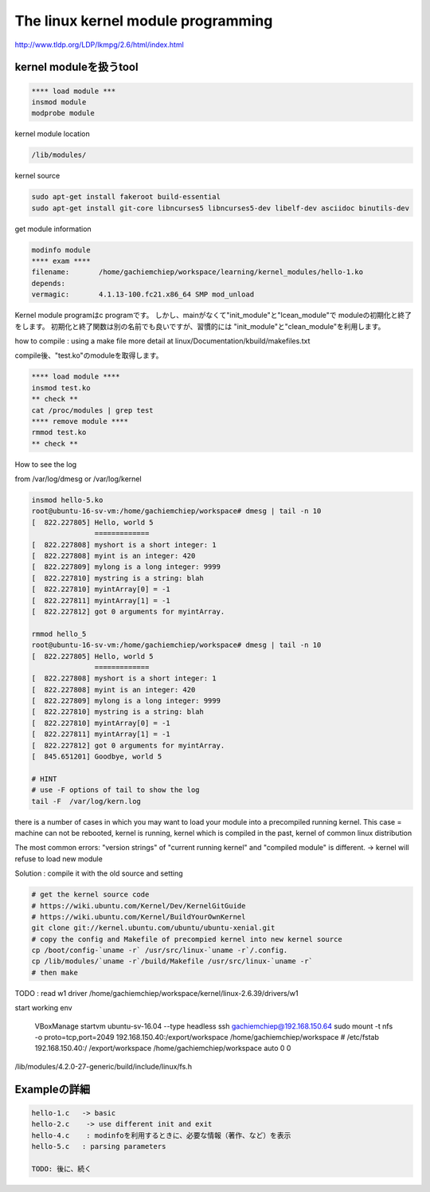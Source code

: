 The linux kernel module programming
======================================

http://www.tldp.org/LDP/lkmpg/2.6/html/index.html



kernel moduleを扱うtool
------------------------

.. code-block:: html

    **** load module ***
    insmod module
    modprobe module

kernel module location

.. code-block:: html

        /lib/modules/

kernel source

.. code-block:: html

    sudo apt-get install fakeroot build-essential
    sudo apt-get install git-core libncurses5 libncurses5-dev libelf-dev asciidoc binutils-dev

get module information

.. code-block:: html

    modinfo module
    **** exam ****
    filename:       /home/gachiemchiep/workspace/learning/kernel_modules/hello-1.ko
    depends:
    vermagic:       4.1.13-100.fc21.x86_64 SMP mod_unload

Kernel module programはc programです。
しかし、mainがなくて"init_module"と"lcean_module"で
moduleの初期化と終了をします。
初期化と終了関数は別の名前でも良いですが、習慣的には
"init_module"と"clean_module"を利用します。

how to compile : using a make file
more detail at  linux/Documentation/kbuild/makefiles.txt

compile後、"test.ko"のmoduleを取得します。

.. code-block:: html

    **** load module ****
    insmod test.ko
    ** check **
    cat /proc/modules | grep test
    **** remove module ****
    rmmod test.ko
    ** check **

How to see the log

from /var/log/dmesg or /var/log/kernel

.. code-block:: html

    insmod hello-5.ko
    root@ubuntu-16-sv-vm:/home/gachiemchiep/workspace# dmesg | tail -n 10
    [  822.227805] Hello, world 5
                   =============
    [  822.227808] myshort is a short integer: 1
    [  822.227808] myint is an integer: 420
    [  822.227809] mylong is a long integer: 9999
    [  822.227810] mystring is a string: blah
    [  822.227810] myintArray[0] = -1
    [  822.227811] myintArray[1] = -1
    [  822.227812] got 0 arguments for myintArray.

    rmmod hello_5
    root@ubuntu-16-sv-vm:/home/gachiemchiep/workspace# dmesg | tail -n 10
    [  822.227805] Hello, world 5
                   =============
    [  822.227808] myshort is a short integer: 1
    [  822.227808] myint is an integer: 420
    [  822.227809] mylong is a long integer: 9999
    [  822.227810] mystring is a string: blah
    [  822.227810] myintArray[0] = -1
    [  822.227811] myintArray[1] = -1
    [  822.227812] got 0 arguments for myintArray.
    [  845.651201] Goodbye, world 5

    # HINT
    # use -F options of tail to show the log
    tail -F  /var/log/kern.log

there is a number of cases in which you may want to load your module into a precompiled running kernel.
This case = machine can not be rebooted, kernel is running, kernel which is compiled in the past,
kernel of common linux distribution

The most common errors:  "version strings" of "current running kernel" and "compiled module" is different.
-> kernel will refuse to load new module

Solution : compile it with the old source and setting

.. code-block:: html

    # get the kernel source code
    # https://wiki.ubuntu.com/Kernel/Dev/KernelGitGuide
    # https://wiki.ubuntu.com/Kernel/BuildYourOwnKernel
    git clone git://kernel.ubuntu.com/ubuntu/ubuntu-xenial.git
    # copy the config and Makefile of precompied kernel into new kernel source
    cp /boot/config-`uname -r` /usr/src/linux-`uname -r`/.config.
    cp /lib/modules/`uname -r`/build/Makefile /usr/src/linux-`uname -r`
    # then make

TODO : read w1 driver
/home/gachiemchiep/workspace/kernel/linux-2.6.39/drivers/w1

start working env

    VBoxManage startvm ubuntu-sv-16.04 --type headless
    ssh gachiemchiep@192.168.150.64
    sudo mount -t nfs -o proto=tcp,port=2049 192.168.150.40:/export/workspace /home/gachiemchiep/workspace
    # /etc/fstab
    192.168.150.40:/   /export/workspace   /home/gachiemchiep/workspace    auto  0  0


/lib/modules/4.2.0-27-generic/build/include/linux/fs.h


Exampleの詳細
----------------

.. code-block:: html

    hello-1.c   -> basic
    hello-2.c    -> use different init and exit
    hello-4.c    : modinfoを利用するときに、必要な情報（著作、など）を表示
    hello-5.c   : parsing parameters

    TODO: 後に、続く